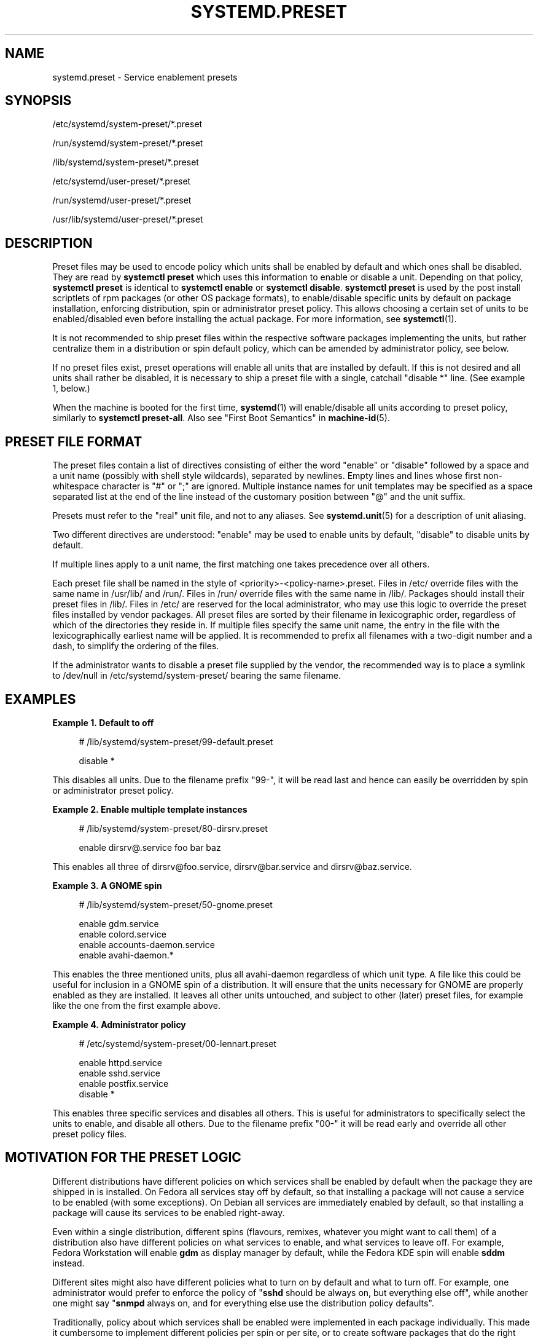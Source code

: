 '\" t
.TH "SYSTEMD\&.PRESET" "5" "" "systemd 252" "systemd.preset"
.\" -----------------------------------------------------------------
.\" * Define some portability stuff
.\" -----------------------------------------------------------------
.\" ~~~~~~~~~~~~~~~~~~~~~~~~~~~~~~~~~~~~~~~~~~~~~~~~~~~~~~~~~~~~~~~~~
.\" http://bugs.debian.org/507673
.\" http://lists.gnu.org/archive/html/groff/2009-02/msg00013.html
.\" ~~~~~~~~~~~~~~~~~~~~~~~~~~~~~~~~~~~~~~~~~~~~~~~~~~~~~~~~~~~~~~~~~
.ie \n(.g .ds Aq \(aq
.el       .ds Aq '
.\" -----------------------------------------------------------------
.\" * set default formatting
.\" -----------------------------------------------------------------
.\" disable hyphenation
.nh
.\" disable justification (adjust text to left margin only)
.ad l
.\" -----------------------------------------------------------------
.\" * MAIN CONTENT STARTS HERE *
.\" -----------------------------------------------------------------
.SH "NAME"
systemd.preset \- Service enablement presets
.SH "SYNOPSIS"
.PP
/etc/systemd/system\-preset/*\&.preset
.PP
/run/systemd/system\-preset/*\&.preset
.PP
/lib/systemd/system\-preset/*\&.preset
.PP
/etc/systemd/user\-preset/*\&.preset
.PP
/run/systemd/user\-preset/*\&.preset
.PP
/usr/lib/systemd/user\-preset/*\&.preset
.SH "DESCRIPTION"
.PP
Preset files may be used to encode policy which units shall be enabled by default and which ones shall be disabled\&. They are read by
\fBsystemctl preset\fR
which uses this information to enable or disable a unit\&. Depending on that policy,
\fBsystemctl preset\fR
is identical to
\fBsystemctl enable\fR
or
\fBsystemctl disable\fR\&.
\fBsystemctl preset\fR
is used by the post install scriptlets of rpm packages (or other OS package formats), to enable/disable specific units by default on package installation, enforcing distribution, spin or administrator preset policy\&. This allows choosing a certain set of units to be enabled/disabled even before installing the actual package\&. For more information, see
\fBsystemctl\fR(1)\&.
.PP
It is not recommended to ship preset files within the respective software packages implementing the units, but rather centralize them in a distribution or spin default policy, which can be amended by administrator policy, see below\&.
.PP
If no preset files exist, preset operations will enable all units that are installed by default\&. If this is not desired and all units shall rather be disabled, it is necessary to ship a preset file with a single, catchall "disable *" line\&. (See example 1, below\&.)
.PP
When the machine is booted for the first time,
\fBsystemd\fR(1)
will enable/disable all units according to preset policy, similarly to
\fBsystemctl preset\-all\fR\&. Also see "First Boot Semantics" in
\fBmachine-id\fR(5)\&.
.SH "PRESET FILE FORMAT"
.PP
The preset files contain a list of directives consisting of either the word
"enable"
or
"disable"
followed by a space and a unit name (possibly with shell style wildcards), separated by newlines\&. Empty lines and lines whose first non\-whitespace character is
"#"
or
";"
are ignored\&. Multiple instance names for unit templates may be specified as a space separated list at the end of the line instead of the customary position between
"@"
and the unit suffix\&.
.PP
Presets must refer to the "real" unit file, and not to any aliases\&. See
\fBsystemd.unit\fR(5)
for a description of unit aliasing\&.
.PP
Two different directives are understood:
"enable"
may be used to enable units by default,
"disable"
to disable units by default\&.
.PP
If multiple lines apply to a unit name, the first matching one takes precedence over all others\&.
.PP
Each preset file shall be named in the style of
<priority>\-<policy\-name>\&.preset\&. Files in
/etc/
override files with the same name in
/usr/lib/
and
/run/\&. Files in
/run/
override files with the same name in
/lib/\&. Packages should install their preset files in
/lib/\&. Files in
/etc/
are reserved for the local administrator, who may use this logic to override the preset files installed by vendor packages\&. All preset files are sorted by their filename in lexicographic order, regardless of which of the directories they reside in\&. If multiple files specify the same unit name, the entry in the file with the lexicographically earliest name will be applied\&. It is recommended to prefix all filenames with a two\-digit number and a dash, to simplify the ordering of the files\&.
.PP
If the administrator wants to disable a preset file supplied by the vendor, the recommended way is to place a symlink to
/dev/null
in
/etc/systemd/system\-preset/
bearing the same filename\&.
.SH "EXAMPLES"
.PP
\fBExample\ \&1.\ \&Default to off\fR
.sp
.if n \{\
.RS 4
.\}
.nf
# /lib/systemd/system\-preset/99\-default\&.preset

disable *
.fi
.if n \{\
.RE
.\}
.PP
This disables all units\&. Due to the filename prefix
"99\-", it will be read last and hence can easily be overridden by spin or administrator preset policy\&.
.PP
\fBExample\ \&2.\ \&Enable multiple template instances\fR
.sp
.if n \{\
.RS 4
.\}
.nf
# /lib/systemd/system\-preset/80\-dirsrv\&.preset

enable dirsrv@\&.service foo bar baz
.fi
.if n \{\
.RE
.\}
.PP
This enables all three of
dirsrv@foo\&.service,
dirsrv@bar\&.service
and
dirsrv@baz\&.service\&.
.PP
\fBExample\ \&3.\ \&A GNOME spin\fR
.sp
.if n \{\
.RS 4
.\}
.nf
# /lib/systemd/system\-preset/50\-gnome\&.preset

enable gdm\&.service
enable colord\&.service
enable accounts\-daemon\&.service
enable avahi\-daemon\&.*
.fi
.if n \{\
.RE
.\}
.PP
This enables the three mentioned units, plus all
avahi\-daemon
regardless of which unit type\&. A file like this could be useful for inclusion in a GNOME spin of a distribution\&. It will ensure that the units necessary for GNOME are properly enabled as they are installed\&. It leaves all other units untouched, and subject to other (later) preset files, for example like the one from the first example above\&.
.PP
\fBExample\ \&4.\ \&Administrator policy\fR
.sp
.if n \{\
.RS 4
.\}
.nf
# /etc/systemd/system\-preset/00\-lennart\&.preset

enable httpd\&.service
enable sshd\&.service
enable postfix\&.service
disable *
.fi
.if n \{\
.RE
.\}
.PP
This enables three specific services and disables all others\&. This is useful for administrators to specifically select the units to enable, and disable all others\&. Due to the filename prefix
"00\-"
it will be read early and override all other preset policy files\&.
.SH "MOTIVATION FOR THE PRESET LOGIC"
.PP
Different distributions have different policies on which services shall be enabled by default when the package they are shipped in is installed\&. On Fedora all services stay off by default, so that installing a package will not cause a service to be enabled (with some exceptions)\&. On Debian all services are immediately enabled by default, so that installing a package will cause its services to be enabled right\-away\&.
.PP
Even within a single distribution, different spins (flavours, remixes, whatever you might want to call them) of a distribution also have different policies on what services to enable, and what services to leave off\&. For example, Fedora Workstation will enable
\fBgdm\fR
as display manager by default, while the Fedora KDE spin will enable
\fBsddm\fR
instead\&.
.PP
Different sites might also have different policies what to turn on by default and what to turn off\&. For example, one administrator would prefer to enforce the policy of "\fBsshd\fR
should be always on, but everything else off", while another one might say "\fBsnmpd\fR
always on, and for everything else use the distribution policy defaults"\&.
.PP
Traditionally, policy about which services shall be enabled were implemented in each package individually\&. This made it cumbersome to implement different policies per spin or per site, or to create software packages that do the right thing on more than one distribution\&. The enablement mechanism was also encoding the enablement policy\&.
.PP
The preset mechanism allows clean separation of the enablement mechanism (inside the package scriptlets, by invoking
\fBsystemctl preset\fR) and enablement policy (centralized in the preset files), and lifts the configuration out of individual packages\&. Preset files may be written for specific distributions, for specific spins or for specific sites, in order to enforce different policies as needed\&. It is recommended to apply the policy encoded in preset files in package installation scriptlets\&.
.SH "SEE ALSO"
.PP
\fBsystemd\fR(1),
\fBsystemctl\fR(1),
\fBsystemd-delta\fR(1)
.PP
\fBdaemon\fR(7)
has a discussion of packaging scriptlets\&.
.PP
Fedora page introducing the use of presets:
\m[blue]\fBFeatures/PackagePresets\fR\m[]\&\s-2\u[1]\d\s+2\&.
.SH "NOTES"
.IP " 1." 4
Features/PackagePresets
.RS 4
\%https://fedoraproject.org/wiki/Features/PackagePresets
.RE
